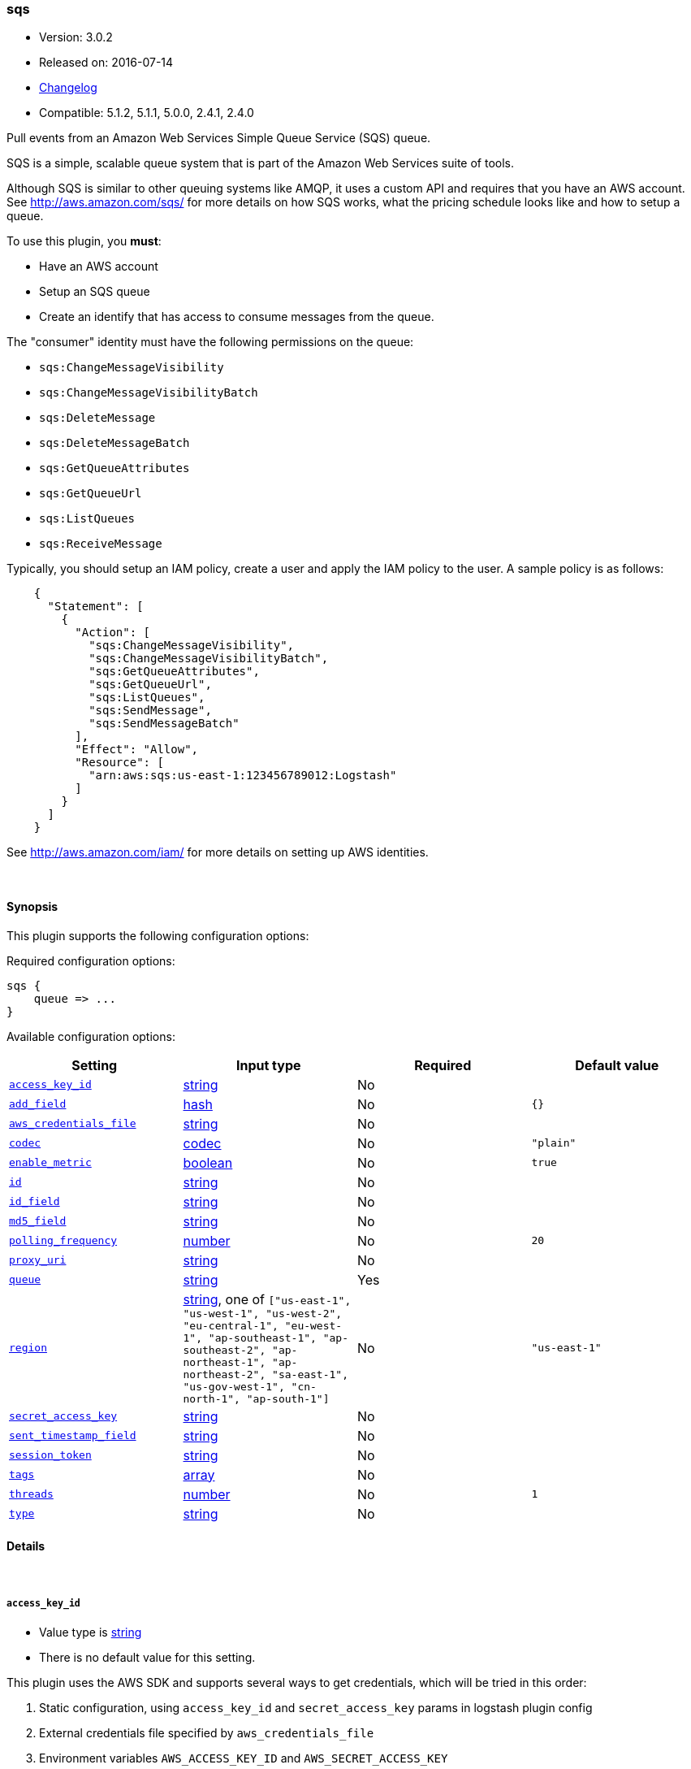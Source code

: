 [[plugins-inputs-sqs]]
=== sqs

* Version: 3.0.2
* Released on: 2016-07-14
* https://github.com/logstash-plugins/logstash-input-sqs/blob/master/CHANGELOG.md#302[Changelog]
* Compatible: 5.1.2, 5.1.1, 5.0.0, 2.4.1, 2.4.0




Pull events from an Amazon Web Services Simple Queue Service (SQS) queue.

SQS is a simple, scalable queue system that is part of the
Amazon Web Services suite of tools.

Although SQS is similar to other queuing systems like AMQP, it
uses a custom API and requires that you have an AWS account.
See http://aws.amazon.com/sqs/ for more details on how SQS works,
what the pricing schedule looks like and how to setup a queue.

To use this plugin, you *must*:

 * Have an AWS account
 * Setup an SQS queue
 * Create an identify that has access to consume messages from the queue.

The "consumer" identity must have the following permissions on the queue:

 * `sqs:ChangeMessageVisibility`
 * `sqs:ChangeMessageVisibilityBatch`
 * `sqs:DeleteMessage`
 * `sqs:DeleteMessageBatch`
 * `sqs:GetQueueAttributes`
 * `sqs:GetQueueUrl`
 * `sqs:ListQueues`
 * `sqs:ReceiveMessage`

Typically, you should setup an IAM policy, create a user and apply the IAM policy to the user.
A sample policy is as follows:
[source,json]
    {
      "Statement": [
        {
          "Action": [
            "sqs:ChangeMessageVisibility",
            "sqs:ChangeMessageVisibilityBatch",
            "sqs:GetQueueAttributes",
            "sqs:GetQueueUrl",
            "sqs:ListQueues",
            "sqs:SendMessage",
            "sqs:SendMessageBatch"
          ],
          "Effect": "Allow",
          "Resource": [
            "arn:aws:sqs:us-east-1:123456789012:Logstash"
          ]
        }
      ]
    }

See http://aws.amazon.com/iam/ for more details on setting up AWS identities.


&nbsp;

==== Synopsis

This plugin supports the following configuration options:

Required configuration options:

[source,json]
--------------------------
sqs {
    queue => ...
}
--------------------------



Available configuration options:

[cols="<,<,<,<m",options="header",]
|=======================================================================
|Setting |Input type|Required|Default value
| <<plugins-inputs-sqs-access_key_id>> |<<string,string>>|No|
| <<plugins-inputs-sqs-add_field>> |<<hash,hash>>|No|`{}`
| <<plugins-inputs-sqs-aws_credentials_file>> |<<string,string>>|No|
| <<plugins-inputs-sqs-codec>> |<<codec,codec>>|No|`"plain"`
| <<plugins-inputs-sqs-enable_metric>> |<<boolean,boolean>>|No|`true`
| <<plugins-inputs-sqs-id>> |<<string,string>>|No|
| <<plugins-inputs-sqs-id_field>> |<<string,string>>|No|
| <<plugins-inputs-sqs-md5_field>> |<<string,string>>|No|
| <<plugins-inputs-sqs-polling_frequency>> |<<number,number>>|No|`20`
| <<plugins-inputs-sqs-proxy_uri>> |<<string,string>>|No|
| <<plugins-inputs-sqs-queue>> |<<string,string>>|Yes|
| <<plugins-inputs-sqs-region>> |<<string,string>>, one of `["us-east-1", "us-west-1", "us-west-2", "eu-central-1", "eu-west-1", "ap-southeast-1", "ap-southeast-2", "ap-northeast-1", "ap-northeast-2", "sa-east-1", "us-gov-west-1", "cn-north-1", "ap-south-1"]`|No|`"us-east-1"`
| <<plugins-inputs-sqs-secret_access_key>> |<<string,string>>|No|
| <<plugins-inputs-sqs-sent_timestamp_field>> |<<string,string>>|No|
| <<plugins-inputs-sqs-session_token>> |<<string,string>>|No|
| <<plugins-inputs-sqs-tags>> |<<array,array>>|No|
| <<plugins-inputs-sqs-threads>> |<<number,number>>|No|`1`
| <<plugins-inputs-sqs-type>> |<<string,string>>|No|
|=======================================================================


==== Details

&nbsp;

[[plugins-inputs-sqs-access_key_id]]
===== `access_key_id` 

  * Value type is <<string,string>>
  * There is no default value for this setting.

This plugin uses the AWS SDK and supports several ways to get credentials, which will be tried in this order:

1. Static configuration, using `access_key_id` and `secret_access_key` params in logstash plugin config
2. External credentials file specified by `aws_credentials_file`
3. Environment variables `AWS_ACCESS_KEY_ID` and `AWS_SECRET_ACCESS_KEY`
4. Environment variables `AMAZON_ACCESS_KEY_ID` and `AMAZON_SECRET_ACCESS_KEY`
5. IAM Instance Profile (available when running inside EC2)

[[plugins-inputs-sqs-add_field]]
===== `add_field` 

  * Value type is <<hash,hash>>
  * Default value is `{}`

Add a field to an event

[[plugins-inputs-sqs-aws_credentials_file]]
===== `aws_credentials_file` 

  * Value type is <<string,string>>
  * There is no default value for this setting.

Path to YAML file containing a hash of AWS credentials.
This file will only be loaded if `access_key_id` and
`secret_access_key` aren't set. The contents of the
file should look like this:

[source,ruby]
----------------------------------
    :access_key_id: "12345"
    :secret_access_key: "54321"
----------------------------------


[[plugins-inputs-sqs-codec]]
===== `codec` 

  * Value type is <<codec,codec>>
  * Default value is `"plain"`

The codec used for input data. Input codecs are a convenient method for decoding your data before it enters the input, without needing a separate filter in your Logstash pipeline.

[[plugins-inputs-sqs-enable_metric]]
===== `enable_metric` 

  * Value type is <<boolean,boolean>>
  * Default value is `true`

Disable or enable metric collection and reporting for this specific plugin instance. 
By default we record metrics from all plugins, but you can disable metrics collection
for a specific plugin.

[[plugins-inputs-sqs-id]]
===== `id` 

  * Value type is <<string,string>>
  * There is no default value for this setting.

Add a unique named `ID` to the plugin instance. This `ID` is used for tracking
information for a specific configuration of the plugin and will be useful for 
debugging purposes.

[source,sh]
--------------------------------------------------
output {
 stdout {
   id => "debug_stdout"
 }
}
--------------------------------------------------

If you don't explicitly set this field, Logstash will generate a unique name.

[[plugins-inputs-sqs-id_field]]
===== `id_field` 

  * Value type is <<string,string>>
  * There is no default value for this setting.

Name of the event field in which to store the SQS message ID

[[plugins-inputs-sqs-md5_field]]
===== `md5_field` 

  * Value type is <<string,string>>
  * There is no default value for this setting.

Name of the event field in which to store the SQS message MD5 checksum

[[plugins-inputs-sqs-polling_frequency]]
===== `polling_frequency` 

  * Value type is <<number,number>>
  * Default value is `20`

Polling frequency, default is 20 seconds

[[plugins-inputs-sqs-proxy_uri]]
===== `proxy_uri` 

  * Value type is <<string,string>>
  * There is no default value for this setting.

URI to proxy server if required

[[plugins-inputs-sqs-queue]]
===== `queue` 

  * This is a required setting.
  * Value type is <<string,string>>
  * There is no default value for this setting.

Name of the SQS Queue name to pull messages from. Note that this is just the name of the queue, not the URL or ARN.

[[plugins-inputs-sqs-region]]
===== `region` 

  * Value can be any of: `us-east-1`, `us-west-1`, `us-west-2`, `eu-central-1`, `eu-west-1`, `ap-southeast-1`, `ap-southeast-2`, `ap-northeast-1`, `ap-northeast-2`, `sa-east-1`, `us-gov-west-1`, `cn-north-1`, `ap-south-1`
  * Default value is `"us-east-1"`

The AWS Region

[[plugins-inputs-sqs-secret_access_key]]
===== `secret_access_key` 

  * Value type is <<string,string>>
  * There is no default value for this setting.

The AWS Secret Access Key

[[plugins-inputs-sqs-sent_timestamp_field]]
===== `sent_timestamp_field` 

  * Value type is <<string,string>>
  * There is no default value for this setting.

Name of the event field in which to store the SQS message Sent Timestamp

[[plugins-inputs-sqs-session_token]]
===== `session_token` 

  * Value type is <<string,string>>
  * There is no default value for this setting.

The AWS Session token for temporary credential

[[plugins-inputs-sqs-tags]]
===== `tags` 

  * Value type is <<array,array>>
  * There is no default value for this setting.

Add any number of arbitrary tags to your event.

This can help with processing later.

[[plugins-inputs-sqs-threads]]
===== `threads` 

  * Value type is <<number,number>>
  * Default value is `1`



[[plugins-inputs-sqs-type]]
===== `type` 

  * Value type is <<string,string>>
  * There is no default value for this setting.

Add a `type` field to all events handled by this input.

Types are used mainly for filter activation.

The type is stored as part of the event itself, so you can
also use the type to search for it in Kibana.

If you try to set a type on an event that already has one (for
example when you send an event from a shipper to an indexer) then
a new input will not override the existing type. A type set at
the shipper stays with that event for its life even
when sent to another Logstash server.


